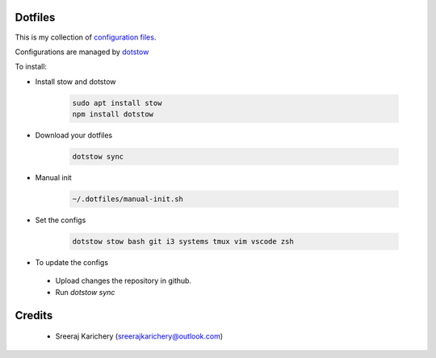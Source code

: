 ========
Dotfiles
========

This is my collection of `configuration files <http://dotfiles.github.io/>`_.

Configurations are managed by `dotstow <https://github.com/codejamninja/dotstow>`_


To install:

- Install stow and dotstow

    .. code-block:: bash

        sudo apt install stow
        npm install dotstow

- Download your dotfiles

    .. code-block:: bash

        dotstow sync

- Manual init

    .. code-block:: bash

        ~/.dotfiles/manual-init.sh

- Set the configs

    .. code-block:: bash

        dotstow stow bash git i3 systems tmux vim vscode zsh


- To update the configs

 - Upload changes the repository in github.
 - Run `dotstow sync`


=======
Credits
=======

 - Sreeraj Karichery (sreerajkarichery@outlook.com)
